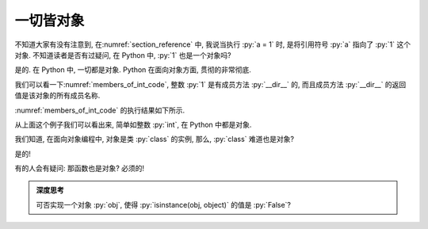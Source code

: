 一切皆对象
==========

不知道大家有没有注意到, 在\ :numref:`section_reference` 中, 我说当执行 :py:`a = 1` 时, 是将引用符号 :py:`a` 指向了 :py:`1` 这个对象. 不知道读者是否有过疑问, 在 Python 中, :py:`1` 也是一个对象吗?

是的. 在 Python 中, 一切都是对象. Python 在面向对象方面, 贯彻的非常彻底.

我们可以看一下\ :numref:`members_of_int_code`, 整数 :py:`1` 是有成员方法 :py:`__dir__` 的, 而且成员方法 :py:`__dir__` 的返回值是该对象的所有成员名称.

.. _members_of_int_code:

.. code_file:: examples/object/all_are_objects/members_of_int.py

:numref:`members_of_int_code` 的执行结果如下所示.

.. _members_of_int_output:

.. python:: examples/object/all_are_objects/members_of_int.py

从上面这个例子我们可以看出来, 简单如整数 :py:`int`, 在 Python 中都是对象.

我们知道, 在面向对象编程中, 对象是类 :py:`class` 的实例, 那么, :py:`class` 难道也是对象?

是的!

.. code_file:: examples/object/all_are_objects/class_is_object.py

.. python:: examples/object/all_are_objects/class_is_object.py

有的人会有疑问: 那函数也是对象? 必须的!

.. code_file:: examples/object/all_are_objects/function_is_object.py

.. python:: examples/object/all_are_objects/function_is_object.py

.. admonition:: 深度思考

    可否实现一个对象 :py:`obj`, 使得 :py:`isinstance(obj, object)` 的值是 :py:`False`?
